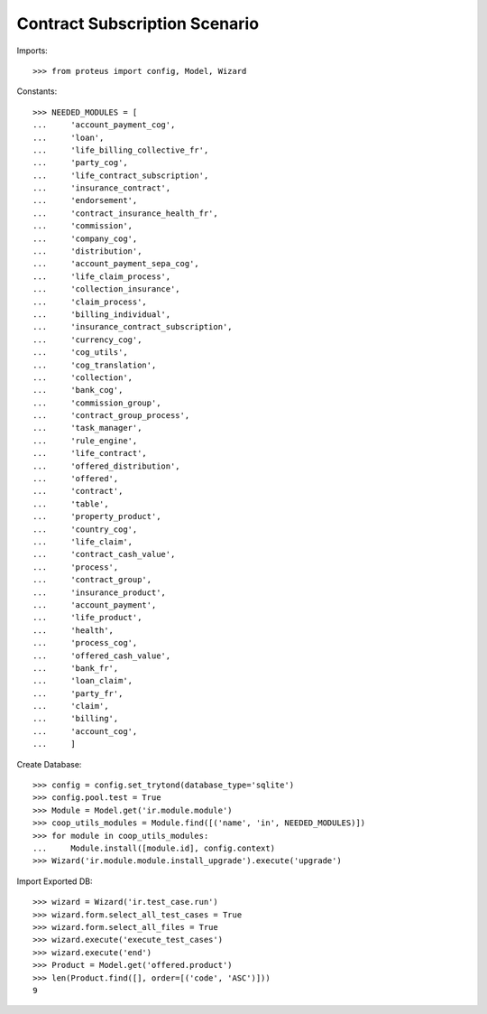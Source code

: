 ===============================
Contract Subscription Scenario
===============================

Imports::

    >>> from proteus import config, Model, Wizard

Constants::

    >>> NEEDED_MODULES = [
    ...     'account_payment_cog',
    ...     'loan',
    ...     'life_billing_collective_fr',
    ...     'party_cog',
    ...     'life_contract_subscription',
    ...     'insurance_contract',
    ...     'endorsement',
    ...     'contract_insurance_health_fr',
    ...     'commission',
    ...     'company_cog',
    ...     'distribution',
    ...     'account_payment_sepa_cog',
    ...     'life_claim_process',
    ...     'collection_insurance',
    ...     'claim_process',
    ...     'billing_individual',
    ...     'insurance_contract_subscription',
    ...     'currency_cog',
    ...     'cog_utils',
    ...     'cog_translation',
    ...     'collection',
    ...     'bank_cog',
    ...     'commission_group',
    ...     'contract_group_process',
    ...     'task_manager',
    ...     'rule_engine',
    ...     'life_contract',
    ...     'offered_distribution',
    ...     'offered',
    ...     'contract',
    ...     'table',
    ...     'property_product',
    ...     'country_cog',
    ...     'life_claim',
    ...     'contract_cash_value',
    ...     'process',
    ...     'contract_group',
    ...     'insurance_product',
    ...     'account_payment',
    ...     'life_product',
    ...     'health',
    ...     'process_cog',
    ...     'offered_cash_value',
    ...     'bank_fr',
    ...     'loan_claim',
    ...     'party_fr',
    ...     'claim',
    ...     'billing',
    ...     'account_cog',
    ...     ]

Create Database::

    >>> config = config.set_trytond(database_type='sqlite')
    >>> config.pool.test = True
    >>> Module = Model.get('ir.module.module')
    >>> coop_utils_modules = Module.find([('name', 'in', NEEDED_MODULES)])
    >>> for module in coop_utils_modules:
    ...     Module.install([module.id], config.context)
    >>> Wizard('ir.module.module.install_upgrade').execute('upgrade')

Import Exported DB::

    >>> wizard = Wizard('ir.test_case.run')
    >>> wizard.form.select_all_test_cases = True
    >>> wizard.form.select_all_files = True
    >>> wizard.execute('execute_test_cases')
    >>> wizard.execute('end')
    >>> Product = Model.get('offered.product')
    >>> len(Product.find([], order=[('code', 'ASC')]))
    9
